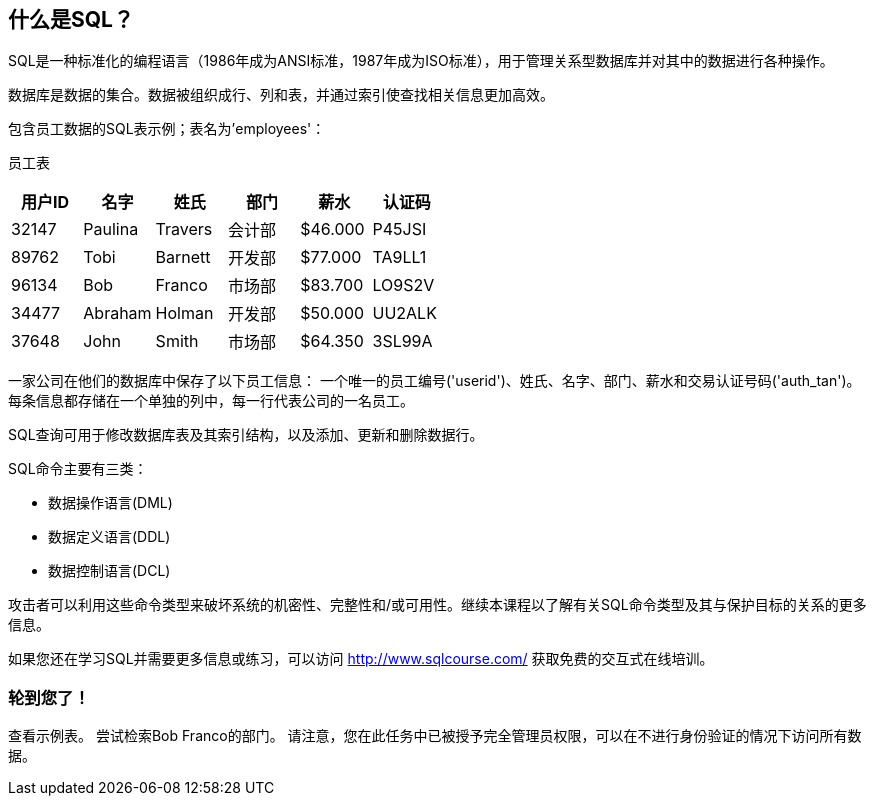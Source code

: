 == 什么是SQL？

SQL是一种标准化的编程语言（1986年成为ANSI标准，1987年成为ISO标准），用于管理关系型数据库并对其中的数据进行各种操作。

数据库是数据的集合。数据被组织成行、列和表，并通过索引使查找相关信息更加高效。

包含员工数据的SQL表示例；表名为'employees'：

员工表
|===
|用户ID |名字 |姓氏 |部门 |薪水 |认证码 |

|32147|Paulina|Travers|会计部|$46.000|P45JSI|
|89762|Tobi|Barnett|开发部|$77.000|TA9LL1|
|96134|Bob|Franco|市场部|$83.700|LO9S2V|
|34477|Abraham|Holman|开发部|$50.000|UU2ALK|
|37648|John|Smith|市场部|$64.350|3SL99A|

|===

一家公司在他们的数据库中保存了以下员工信息：
一个唯一的员工编号('userid')、姓氏、名字、部门、薪水和交易认证号码('auth_tan')。每条信息都存储在一个单独的列中，每一行代表公司的一名员工。

SQL查询可用于修改数据库表及其索引结构，以及添加、更新和删除数据行。

SQL命令主要有三类：

* 数据操作语言(DML)
* 数据定义语言(DDL)
* 数据控制语言(DCL)

攻击者可以利用这些命令类型来破坏系统的机密性、完整性和/或可用性。继续本课程以了解有关SQL命令类型及其与保护目标的关系的更多信息。

如果您还在学习SQL并需要更多信息或练习，可以访问 http://www.sqlcourse.com/ 获取免费的交互式在线培训。

=== 轮到您了！
查看示例表。
尝试检索Bob Franco的部门。
请注意，您在此任务中已被授予完全管理员权限，可以在不进行身份验证的情况下访问所有数据。
